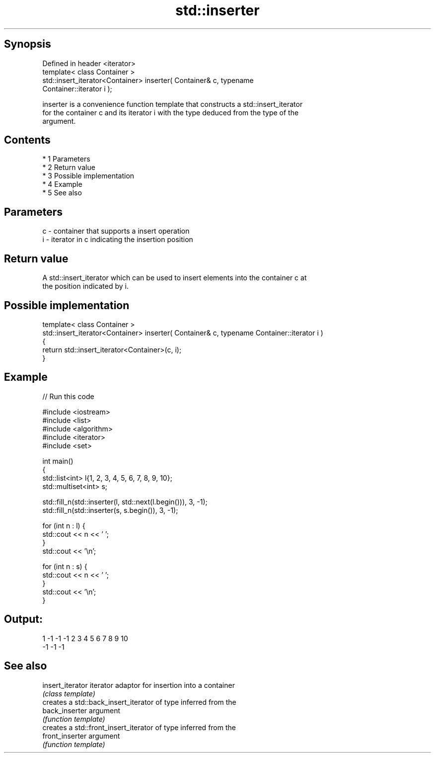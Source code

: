 .TH std::inserter 3 "Apr 19 2014" "1.0.0" "C++ Standard Libary"
.SH Synopsis
   Defined in header <iterator>
   template< class Container >
   std::insert_iterator<Container> inserter( Container& c, typename
   Container::iterator i );

   inserter is a convenience function template that constructs a std::insert_iterator
   for the container c and its iterator i with the type deduced from the type of the
   argument.

.SH Contents

     * 1 Parameters
     * 2 Return value
     * 3 Possible implementation
     * 4 Example
     * 5 See also

.SH Parameters

   c - container that supports a insert operation
   i - iterator in c indicating the insertion position

.SH Return value

   A std::insert_iterator which can be used to insert elements into the container c at
   the position indicated by i.

.SH Possible implementation

  template< class Container >
  std::insert_iterator<Container> inserter( Container& c, typename Container::iterator i )
  {
      return std::insert_iterator<Container>(c, i);
  }

.SH Example

   
// Run this code

 #include <iostream>
 #include <list>
 #include <algorithm>
 #include <iterator>
 #include <set>

 int main()
 {
     std::list<int> l{1, 2, 3, 4, 5, 6, 7, 8, 9, 10};
     std::multiset<int> s;

     std::fill_n(std::inserter(l, std::next(l.begin())), 3, -1);
     std::fill_n(std::inserter(s, s.begin()), 3, -1);

     for (int n : l) {
         std::cout << n << ' ';
     }
     std::cout << '\\n';

     for (int n : s) {
         std::cout << n << ' ';
     }
     std::cout << '\\n';
 }

.SH Output:

 1 -1 -1 -1 2 3 4 5 6 7 8 9 10
 -1 -1 -1

.SH See also

   insert_iterator iterator adaptor for insertion into a container
                   \fI(class template)\fP
                   creates a std::back_insert_iterator of type inferred from the
   back_inserter   argument
                   \fI(function template)\fP
                   creates a std::front_insert_iterator of type inferred from the
   front_inserter  argument
                   \fI(function template)\fP
